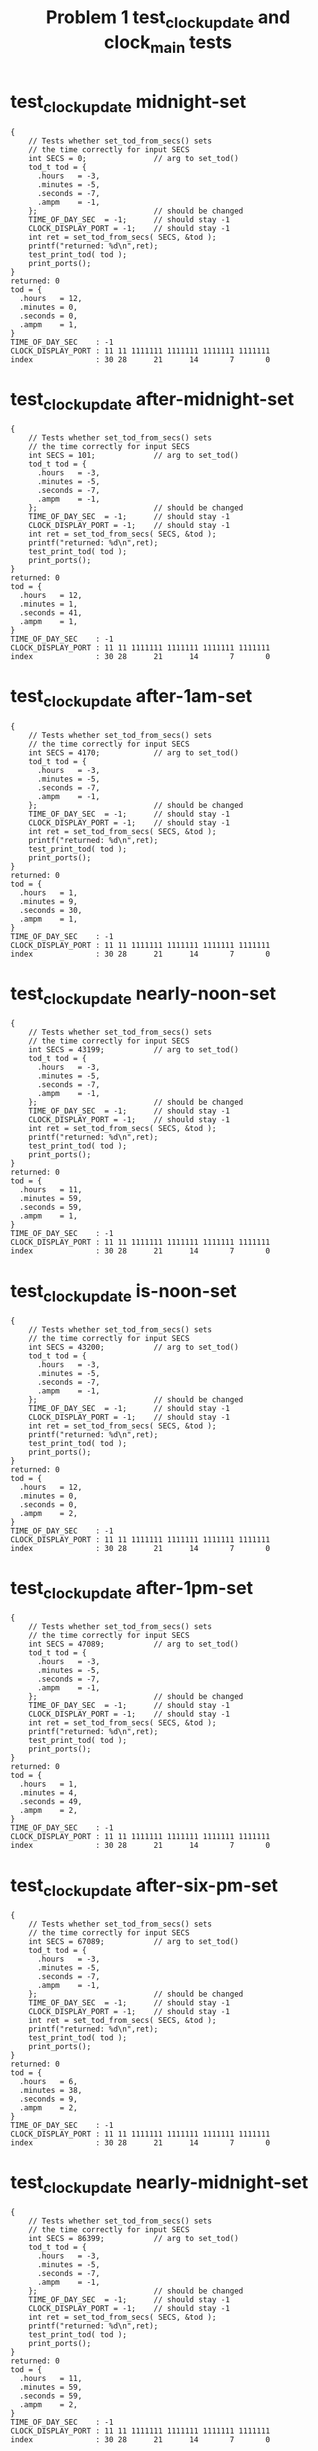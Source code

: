 #+TITLE: Problem 1 test_clock_update and clock_main tests
#+TESTY: PREFIX="prob1"
#+TESTY: USE_VALGRIND=1

* test_clock_update midnight-set
#+TESTY: program='./test_clock_update midnight-set'

#+BEGIN_SRC text
{
    // Tests whether set_tod_from_secs() sets
    // the time correctly for input SECS
    int SECS = 0;               // arg to set_tod()
    tod_t tod = {
      .hours   = -3,
      .minutes = -5,
      .seconds = -7,
      .ampm    = -1,
    };                          // should be changed
    TIME_OF_DAY_SEC  = -1;      // should stay -1
    CLOCK_DISPLAY_PORT = -1;    // should stay -1
    int ret = set_tod_from_secs( SECS, &tod );
    printf("returned: %d\n",ret);
    test_print_tod( tod );
    print_ports();
}
returned: 0
tod = {
  .hours   = 12,
  .minutes = 0,
  .seconds = 0,
  .ampm    = 1,
}
TIME_OF_DAY_SEC    : -1
CLOCK_DISPLAY_PORT : 11 11 1111111 1111111 1111111 1111111
index              : 30 28      21      14       7       0
#+END_SRC

* test_clock_update after-midnight-set
#+TESTY: program='./test_clock_update after-midnight-set'

#+BEGIN_SRC text
{
    // Tests whether set_tod_from_secs() sets
    // the time correctly for input SECS
    int SECS = 101;             // arg to set_tod()
    tod_t tod = {
      .hours   = -3,
      .minutes = -5,
      .seconds = -7,
      .ampm    = -1,
    };                          // should be changed
    TIME_OF_DAY_SEC  = -1;      // should stay -1
    CLOCK_DISPLAY_PORT = -1;    // should stay -1
    int ret = set_tod_from_secs( SECS, &tod );
    printf("returned: %d\n",ret);
    test_print_tod( tod );
    print_ports();
}
returned: 0
tod = {
  .hours   = 12,
  .minutes = 1,
  .seconds = 41,
  .ampm    = 1,
}
TIME_OF_DAY_SEC    : -1
CLOCK_DISPLAY_PORT : 11 11 1111111 1111111 1111111 1111111
index              : 30 28      21      14       7       0
#+END_SRC

* test_clock_update after-1am-set
#+TESTY: program='./test_clock_update after-1am-set'

#+BEGIN_SRC text
{
    // Tests whether set_tod_from_secs() sets
    // the time correctly for input SECS
    int SECS = 4170;            // arg to set_tod()
    tod_t tod = {
      .hours   = -3,
      .minutes = -5,
      .seconds = -7,
      .ampm    = -1,
    };                          // should be changed
    TIME_OF_DAY_SEC  = -1;      // should stay -1
    CLOCK_DISPLAY_PORT = -1;    // should stay -1
    int ret = set_tod_from_secs( SECS, &tod );
    printf("returned: %d\n",ret);
    test_print_tod( tod );
    print_ports();
}
returned: 0
tod = {
  .hours   = 1,
  .minutes = 9,
  .seconds = 30,
  .ampm    = 1,
}
TIME_OF_DAY_SEC    : -1
CLOCK_DISPLAY_PORT : 11 11 1111111 1111111 1111111 1111111
index              : 30 28      21      14       7       0
#+END_SRC

* test_clock_update nearly-noon-set
#+TESTY: program='./test_clock_update nearly-noon-set'

#+BEGIN_SRC text
{
    // Tests whether set_tod_from_secs() sets
    // the time correctly for input SECS
    int SECS = 43199;           // arg to set_tod()
    tod_t tod = {
      .hours   = -3,
      .minutes = -5,
      .seconds = -7,
      .ampm    = -1,
    };                          // should be changed
    TIME_OF_DAY_SEC  = -1;      // should stay -1
    CLOCK_DISPLAY_PORT = -1;    // should stay -1
    int ret = set_tod_from_secs( SECS, &tod );
    printf("returned: %d\n",ret);
    test_print_tod( tod );
    print_ports();
}
returned: 0
tod = {
  .hours   = 11,
  .minutes = 59,
  .seconds = 59,
  .ampm    = 1,
}
TIME_OF_DAY_SEC    : -1
CLOCK_DISPLAY_PORT : 11 11 1111111 1111111 1111111 1111111
index              : 30 28      21      14       7       0
#+END_SRC

* test_clock_update is-noon-set
#+TESTY: program='./test_clock_update is-noon-set'

#+BEGIN_SRC text
{
    // Tests whether set_tod_from_secs() sets
    // the time correctly for input SECS
    int SECS = 43200;           // arg to set_tod()
    tod_t tod = {
      .hours   = -3,
      .minutes = -5,
      .seconds = -7,
      .ampm    = -1,
    };                          // should be changed
    TIME_OF_DAY_SEC  = -1;      // should stay -1
    CLOCK_DISPLAY_PORT = -1;    // should stay -1
    int ret = set_tod_from_secs( SECS, &tod );
    printf("returned: %d\n",ret);
    test_print_tod( tod );
    print_ports();
}
returned: 0
tod = {
  .hours   = 12,
  .minutes = 0,
  .seconds = 0,
  .ampm    = 2,
}
TIME_OF_DAY_SEC    : -1
CLOCK_DISPLAY_PORT : 11 11 1111111 1111111 1111111 1111111
index              : 30 28      21      14       7       0
#+END_SRC

* test_clock_update after-1pm-set
#+TESTY: program='./test_clock_update after-1pm-set'

#+BEGIN_SRC text
{
    // Tests whether set_tod_from_secs() sets
    // the time correctly for input SECS
    int SECS = 47089;           // arg to set_tod()
    tod_t tod = {
      .hours   = -3,
      .minutes = -5,
      .seconds = -7,
      .ampm    = -1,
    };                          // should be changed
    TIME_OF_DAY_SEC  = -1;      // should stay -1
    CLOCK_DISPLAY_PORT = -1;    // should stay -1
    int ret = set_tod_from_secs( SECS, &tod );
    printf("returned: %d\n",ret);
    test_print_tod( tod );
    print_ports();
}
returned: 0
tod = {
  .hours   = 1,
  .minutes = 4,
  .seconds = 49,
  .ampm    = 2,
}
TIME_OF_DAY_SEC    : -1
CLOCK_DISPLAY_PORT : 11 11 1111111 1111111 1111111 1111111
index              : 30 28      21      14       7       0
#+END_SRC

* test_clock_update after-six-pm-set
#+TESTY: program='./test_clock_update after-six-pm-set'

#+BEGIN_SRC text
{
    // Tests whether set_tod_from_secs() sets
    // the time correctly for input SECS
    int SECS = 67089;           // arg to set_tod()
    tod_t tod = {
      .hours   = -3,
      .minutes = -5,
      .seconds = -7,
      .ampm    = -1,
    };                          // should be changed
    TIME_OF_DAY_SEC  = -1;      // should stay -1
    CLOCK_DISPLAY_PORT = -1;    // should stay -1
    int ret = set_tod_from_secs( SECS, &tod );
    printf("returned: %d\n",ret);
    test_print_tod( tod );
    print_ports();
}
returned: 0
tod = {
  .hours   = 6,
  .minutes = 38,
  .seconds = 9,
  .ampm    = 2,
}
TIME_OF_DAY_SEC    : -1
CLOCK_DISPLAY_PORT : 11 11 1111111 1111111 1111111 1111111
index              : 30 28      21      14       7       0
#+END_SRC

* test_clock_update nearly-midnight-set
#+TESTY: program='./test_clock_update nearly-midnight-set'

#+BEGIN_SRC text
{
    // Tests whether set_tod_from_secs() sets
    // the time correctly for input SECS
    int SECS = 86399;           // arg to set_tod()
    tod_t tod = {
      .hours   = -3,
      .minutes = -5,
      .seconds = -7,
      .ampm    = -1,
    };                          // should be changed
    TIME_OF_DAY_SEC  = -1;      // should stay -1
    CLOCK_DISPLAY_PORT = -1;    // should stay -1
    int ret = set_tod_from_secs( SECS, &tod );
    printf("returned: %d\n",ret);
    test_print_tod( tod );
    print_ports();
}
returned: 0
tod = {
  .hours   = 11,
  .minutes = 59,
  .seconds = 59,
  .ampm    = 2,
}
TIME_OF_DAY_SEC    : -1
CLOCK_DISPLAY_PORT : 11 11 1111111 1111111 1111111 1111111
index              : 30 28      21      14       7       0
#+END_SRC

* test_clock_update midnight-bits
#+TESTY: program='./test_clock_update midnight-bits'

#+BEGIN_SRC text
{
    // Tests whether set_display_bits_from_tod() sets
    // the the specified integer bits correctly from
    // a tod struct
    tod_t tod = {
      .hours   = 12,
      .minutes = 0,
      .seconds = 0,
      .ampm    = 1,
    };
    TIME_OF_DAY_SEC  = -1;      // should stay -1
    CLOCK_DISPLAY_PORT = -1;    // should stay -1
    int ret = set_display_from_tod(tod, dispint);
    printf("ret: %d\n",ret);
    printf("%-18s : %s\n%-18s : %s\n",
           "dispint bits", bitstr(*dispint, INT_BITS),
           "index", bitstr_index(INT_BITS));
    printf("\n");  print_ports();  printf("\n");
    CLOCK_DISPLAY_PORT = *dispint;
    printf("Display based on dispint:\n");
    print_clock_display();
}
ret: 0
dispint bits       : 00 01 0110000 1101101 0111111 0111111
index              : 30 28      21      14       7       0

TIME_OF_DAY_SEC    : -1
CLOCK_DISPLAY_PORT : 11 11 1111111 1111111 1111111 1111111
index              : 30 28      21      14       7       0

Display based on dispint:
   # ####   #### ####   
   #    #   #  # #  #   
   #    # o #  # #  #   
   # ####   #  # #  #   
   # #    o #  # #  #   
   # #      #  # #  # AM
   # ####   #### ####   
#+END_SRC

* test_clock_update after-midnight-bits
#+TESTY: program='./test_clock_update after-midnight-bits'

#+BEGIN_SRC text
{
    // Tests whether set_display_from_tod() sets
    // the the specified integer bits correctly from
    // a tod struct
    tod_t tod = {
      .hours   = 12,
      .minutes = 1,
      .seconds = 41,
      .ampm    = 1,
    };
    TIME_OF_DAY_SEC  = -1;      // should stay -1
    CLOCK_DISPLAY_PORT = -1;    // should stay -1
    int ret = set_display_from_tod(tod, dispint);
    printf("ret: %d\n",ret);
    printf("%-18s : %s\n%-18s : %s\n",
           "dispint bits", bitstr(*dispint, INT_BITS),
           "index", bitstr_index(INT_BITS));
    printf("\n");  print_ports();  printf("\n");
    CLOCK_DISPLAY_PORT = *dispint;
    printf("Display based on dispint:\n");
    print_clock_display();
}
ret: 0
dispint bits       : 00 01 0110000 1101101 0111111 0110000
index              : 30 28      21      14       7       0

TIME_OF_DAY_SEC    : -1
CLOCK_DISPLAY_PORT : 11 11 1111111 1111111 1111111 1111111
index              : 30 28      21      14       7       0

Display based on dispint:
   # ####   ####    #   
   #    #   #  #    #   
   #    # o #  #    #   
   # ####   #  #    #   
   # #    o #  #    #   
   # #      #  #    # AM
   # ####   ####    #   
#+END_SRC

* test_clock_update after-1am-bits
#+TESTY: program='./test_clock_update after-1am-bits'

#+BEGIN_SRC text
{
    // Tests whether set_display_from_tod() sets
    // the the specified integer bits correctly from
    // a tod struct
    tod_t tod = {
      .hours   = 1,
      .minutes = 9,
      .seconds = 30,
      .ampm    = 1,
    };
    TIME_OF_DAY_SEC  = -1;      // should stay -1
    CLOCK_DISPLAY_PORT = -1;    // should stay -1
    int ret = set_display_from_tod(tod, dispint);
    printf("ret: %d\n",ret);
    printf("%-18s : %s\n%-18s : %s\n",
           "dispint bits", bitstr(*dispint, INT_BITS),
           "index", bitstr_index(INT_BITS));
    printf("\n");  print_ports();  printf("\n");
    CLOCK_DISPLAY_PORT = *dispint;
    printf("Display based on dispint:\n");
    print_clock_display();
}
ret: 0
dispint bits       : 00 01 0000000 0110000 0111111 1111011
index              : 30 28      21      14       7       0

TIME_OF_DAY_SEC    : -1
CLOCK_DISPLAY_PORT : 11 11 1111111 1111111 1111111 1111111
index              : 30 28      21      14       7       0

Display based on dispint:
        #   #### ####   
        #   #  # #  #   
        # o #  # #  #   
        #   #  # ####   
        # o #  #    #   
        #   #  #    # AM
        #   #### ####   
#+END_SRC

* test_clock_update nearly-noon-bits
#+TESTY: program='./test_clock_update nearly-noon-bits'

#+BEGIN_SRC text
{
    // Tests whether set_display_from_tod() sets
    // the the specified integer bits correctly from
    // a tod struct
    tod_t tod = {
      .hours   = 11,
      .minutes = 59,
      .seconds = 59,
      .ampm    = 1,
    };
    TIME_OF_DAY_SEC  = -1;      // should stay -1
    CLOCK_DISPLAY_PORT = -1;    // should stay -1
    int ret = set_display_from_tod(tod, dispint);
    printf("ret: %d\n",ret);
    printf("%-18s : %s\n%-18s : %s\n",
           "dispint bits", bitstr(*dispint, INT_BITS),
           "index", bitstr_index(INT_BITS));
    printf("\n");  print_ports();  printf("\n");
    CLOCK_DISPLAY_PORT = *dispint;
    printf("Display based on dispint:\n");
    print_clock_display();
}
ret: 0
dispint bits       : 00 01 0110000 0110000 1011011 1111011
index              : 30 28      21      14       7       0

TIME_OF_DAY_SEC    : -1
CLOCK_DISPLAY_PORT : 11 11 1111111 1111111 1111111 1111111
index              : 30 28      21      14       7       0

Display based on dispint:
   #    #   #### ####   
   #    #   #    #  #   
   #    # o #    #  #   
   #    #   #### ####   
   #    # o    #    #   
   #    #      #    # AM
   #    #   #### ####   
#+END_SRC

* test_clock_update is-noon-bits
#+TESTY: program='./test_clock_update is-noon-bits'

#+BEGIN_SRC text
{
    // Tests whether set_display_from_tod() sets
    // the the specified integer bits correctly from
    // a tod struct
    tod_t tod = {
      .hours   = 12,
      .minutes = 0,
      .seconds = 0,
      .ampm    = 2,
    };
    TIME_OF_DAY_SEC  = -1;      // should stay -1
    CLOCK_DISPLAY_PORT = -1;    // should stay -1
    int ret = set_display_from_tod(tod, dispint);
    printf("ret: %d\n",ret);
    printf("%-18s : %s\n%-18s : %s\n",
           "dispint bits", bitstr(*dispint, INT_BITS),
           "index", bitstr_index(INT_BITS));
    printf("\n");  print_ports();  printf("\n");
    CLOCK_DISPLAY_PORT = *dispint;
    printf("Display based on dispint:\n");
    print_clock_display();
}
ret: 0
dispint bits       : 00 10 0110000 1101101 0111111 0111111
index              : 30 28      21      14       7       0

TIME_OF_DAY_SEC    : -1
CLOCK_DISPLAY_PORT : 11 11 1111111 1111111 1111111 1111111
index              : 30 28      21      14       7       0

Display based on dispint:
   # ####   #### ####   
   #    #   #  # #  #   
   #    # o #  # #  #   
   # ####   #  # #  #   
   # #    o #  # #  #   
   # #      #  # #  #   
   # ####   #### #### PM
#+END_SRC

* test_clock_update after-1pm-bits
#+TESTY: program='./test_clock_update after-1pm-bits'

#+BEGIN_SRC text
{
    // Tests whether set_display_from_tod() sets
    // the the specified integer bits correctly from
    // a tod struct
    tod_t tod = {
      .hours   = 1,
      .minutes = 4,
      .seconds = 49,
      .ampm    = 2,
    };
    TIME_OF_DAY_SEC  = -1;      // should stay -1
    CLOCK_DISPLAY_PORT = -1;    // should stay -1
    int ret = set_display_from_tod(tod, dispint);
    printf("ret: %d\n",ret);
    printf("%-18s : %s\n%-18s : %s\n",
           "dispint bits", bitstr(*dispint, INT_BITS),
           "index", bitstr_index(INT_BITS));
    printf("\n");  print_ports();  printf("\n");
    CLOCK_DISPLAY_PORT = *dispint;
    printf("Display based on dispint:\n");
    print_clock_display();
}
ret: 0
dispint bits       : 00 10 0000000 0110000 0111111 1110010
index              : 30 28      21      14       7       0

TIME_OF_DAY_SEC    : -1
CLOCK_DISPLAY_PORT : 11 11 1111111 1111111 1111111 1111111
index              : 30 28      21      14       7       0

Display based on dispint:
        #   #### #  #   
        #   #  # #  #   
        # o #  # #  #   
        #   #  # ####   
        # o #  #    #   
        #   #  #    #   
        #   ####    # PM
#+END_SRC

* test_clock_update after-six-pm-bits
#+TESTY: program='./test_clock_update after-six-pm-bits'

#+BEGIN_SRC text
{
    // Tests whether set_display_from_tod() sets
    // the the specified integer bits correctly from
    // a tod struct
    tod_t tod = {
      .hours   = 6,
      .minutes = 38,
      .seconds = 9,
      .ampm    = 2,
    };
    TIME_OF_DAY_SEC  = -1;      // should stay -1
    CLOCK_DISPLAY_PORT = -1;    // should stay -1
    int ret = set_display_from_tod(tod, dispint);
    printf("ret: %d\n",ret);
    printf("%-18s : %s\n%-18s : %s\n",
           "dispint bits", bitstr(*dispint, INT_BITS),
           "index", bitstr_index(INT_BITS));
    printf("\n");  print_ports();  printf("\n");
    CLOCK_DISPLAY_PORT = *dispint;
    printf("Display based on dispint:\n");
    print_clock_display();
}
ret: 0
dispint bits       : 00 10 0000000 1011111 1111001 1111111
index              : 30 28      21      14       7       0

TIME_OF_DAY_SEC    : -1
CLOCK_DISPLAY_PORT : 11 11 1111111 1111111 1111111 1111111
index              : 30 28      21      14       7       0

Display based on dispint:
     ####   #### ####   
     #         # #  #   
     #    o    # #  #   
     ####   #### ####   
     #  # o    # #  #   
     #  #      # #  #   
     ####   #### #### PM
#+END_SRC

* test_clock_update nearly-midnight-bits
#+TESTY: program='./test_clock_update nearly-midnight-bits'

#+BEGIN_SRC text
{
    // Tests whether set_display_from_tod() sets
    // the the specified integer bits correctly from
    // a tod struct
    tod_t tod = {
      .hours   = 11,
      .minutes = 59,
      .seconds = 59,
      .ampm    = 2,
    };
    TIME_OF_DAY_SEC  = -1;      // should stay -1
    CLOCK_DISPLAY_PORT = -1;    // should stay -1
    int ret = set_display_from_tod(tod, dispint);
    printf("ret: %d\n",ret);
    printf("%-18s : %s\n%-18s : %s\n",
           "dispint bits", bitstr(*dispint, INT_BITS),
           "index", bitstr_index(INT_BITS));
    printf("\n");  print_ports();  printf("\n");
    CLOCK_DISPLAY_PORT = *dispint;
    printf("Display based on dispint:\n");
    print_clock_display();
}
ret: 0
dispint bits       : 00 10 0110000 0110000 1011011 1111011
index              : 30 28      21      14       7       0

TIME_OF_DAY_SEC    : -1
CLOCK_DISPLAY_PORT : 11 11 1111111 1111111 1111111 1111111
index              : 30 28      21      14       7       0

Display based on dispint:
   #    #   #### ####   
   #    #   #    #  #   
   #    # o #    #  #   
   #    #   #### ####   
   #    # o    #    #   
   #    #      #    #   
   #    #   #### #### PM
#+END_SRC

* test_clock_update afternoon-bits
#+TESTY: program='./test_clock_update afternoon-bits'

#+BEGIN_SRC text
{
    // Tests whether set_display_from_tod() sets
    // the the specified integer bits correctly from
    // a tod struct
    tod_t tod = {
      .hours   = 12,
      .minutes = 52,
      .seconds = 28,
      .ampm    = 2,
    };
    TIME_OF_DAY_SEC  = -1;      // should stay -1
    CLOCK_DISPLAY_PORT = -1;    // should stay -1
    int ret = set_display_from_tod(tod, dispint);
    printf("ret: %d\n",ret);
    printf("%-18s : %s\n%-18s : %s\n",
           "dispint bits", bitstr(*dispint, INT_BITS),
           "index", bitstr_index(INT_BITS));
    printf("\n");  print_ports();  printf("\n");
    CLOCK_DISPLAY_PORT = *dispint;
    printf("Display based on dispint:\n");
    print_clock_display();
}
ret: 0
dispint bits       : 00 10 0110000 1101101 1011011 1101101
index              : 30 28      21      14       7       0

TIME_OF_DAY_SEC    : -1
CLOCK_DISPLAY_PORT : 11 11 1111111 1111111 1111111 1111111
index              : 30 28      21      14       7       0

Display based on dispint:
   # ####   #### ####   
   #    #   #       #   
   #    # o #       #   
   # ####   #### ####   
   # #    o    # #      
   # #         # #      
   # ####   #### #### PM
#+END_SRC

* test_clock_update midnight-update
#+TESTY: program='./test_clock_update midnight-update'

#+BEGIN_SRC text
{
    // Tests whether clock_update() correctly changes
    // CLOCK_DISPLAY_PORT to target bits based on
    // TIME_OF_DAY_SEC
    TIME_OF_DAY_SEC  = 0;
    CLOCK_DISPLAY_PORT = -1;
    int ret = clock_update();   // updates DISPLAY
    printf("ret: %d\n",ret);
    print_ports();  printf("\n");
    printf("Display based on CLOCK_DISPLAY_PORT:\n");
    print_clock_display();
}
ret: 0
TIME_OF_DAY_SEC    : 0
CLOCK_DISPLAY_PORT : 00 01 0110000 1101101 0111111 0111111
index              : 30 28      21      14       7       0

Display based on CLOCK_DISPLAY_PORT:
   # ####   #### ####   
   #    #   #  # #  #   
   #    # o #  # #  #   
   # ####   #  # #  #   
   # #    o #  # #  #   
   # #      #  # #  # AM
   # ####   #### ####   
#+END_SRC

* test_clock_update after-midnight-update
#+TESTY: program='./test_clock_update after-midnight-update'

#+BEGIN_SRC text
{
    // Tests whether clock_update() correctly changes
    // CLOCK_DISPLAY_PORT to target bits based on
    // TIME_OF_DAY_SEC
    TIME_OF_DAY_SEC  =   101;
    CLOCK_DISPLAY_PORT = -1;
    int ret = clock_update();   // updates DISPLAY
    printf("ret: %d\n",ret);
    print_ports();  printf("\n");
    printf("Display based on CLOCK_DISPLAY_PORT:\n");
    print_clock_display();
}
ret: 0
TIME_OF_DAY_SEC    : 101
CLOCK_DISPLAY_PORT : 00 01 0110000 1101101 0111111 0110000
index              : 30 28      21      14       7       0

Display based on CLOCK_DISPLAY_PORT:
   # ####   ####    #   
   #    #   #  #    #   
   #    # o #  #    #   
   # ####   #  #    #   
   # #    o #  #    #   
   # #      #  #    # AM
   # ####   ####    #   
#+END_SRC

* test_clock_update after-1am-update
#+TESTY: program='./test_clock_update after-1am-update'

#+BEGIN_SRC text
{
    // Tests whether clock_update() correctly changes
    // CLOCK_DISPLAY_PORT to target bits based on
    // TIME_OF_DAY_SEC
    TIME_OF_DAY_SEC  =   4170;
    CLOCK_DISPLAY_PORT = -1;
    int ret = clock_update();   // updates DISPLAY
    printf("ret: %d\n",ret);
    print_ports();  printf("\n");
    printf("Display based on CLOCK_DISPLAY_PORT:\n");
    print_clock_display();
}
ret: 0
TIME_OF_DAY_SEC    : 4170
CLOCK_DISPLAY_PORT : 00 01 0000000 0110000 0111111 1111011
index              : 30 28      21      14       7       0

Display based on CLOCK_DISPLAY_PORT:
        #   #### ####   
        #   #  # #  #   
        # o #  # #  #   
        #   #  # ####   
        # o #  #    #   
        #   #  #    # AM
        #   #### ####   
#+END_SRC

* test_clock_update nearly-noon-update
#+TESTY: program='./test_clock_update nearly-noon-update'

#+BEGIN_SRC text
{
    // Tests whether clock_update() correctly changes
    // CLOCK_DISPLAY_PORT to target bits based on
    // TIME_OF_DAY_SEC
    TIME_OF_DAY_SEC  =   43199;
    CLOCK_DISPLAY_PORT = -1;
    int ret = clock_update();   // updates DISPLAY
    printf("ret: %d\n",ret);
    print_ports();  printf("\n");
    printf("Display based on CLOCK_DISPLAY_PORT:\n");
    print_clock_display();
}
ret: 0
TIME_OF_DAY_SEC    : 43199
CLOCK_DISPLAY_PORT : 00 01 0110000 0110000 1011011 1111011
index              : 30 28      21      14       7       0

Display based on CLOCK_DISPLAY_PORT:
   #    #   #### ####   
   #    #   #    #  #   
   #    # o #    #  #   
   #    #   #### ####   
   #    # o    #    #   
   #    #      #    # AM
   #    #   #### ####   
#+END_SRC

* test_clock_update is-noon-update
#+TESTY: program='./test_clock_update is-noon-update'

#+BEGIN_SRC text
{
    // Tests whether clock_update() correctly changes
    // CLOCK_DISPLAY_PORT to target bits based on
    // TIME_OF_DAY_SEC
    TIME_OF_DAY_SEC  =   43200;
    CLOCK_DISPLAY_PORT = -1;
    int ret = clock_update();   // updates DISPLAY
    printf("ret: %d\n",ret);
    print_ports();  printf("\n");
    printf("Display based on CLOCK_DISPLAY_PORT:\n");
    print_clock_display();
}
ret: 0
TIME_OF_DAY_SEC    : 43200
CLOCK_DISPLAY_PORT : 00 10 0110000 1101101 0111111 0111111
index              : 30 28      21      14       7       0

Display based on CLOCK_DISPLAY_PORT:
   # ####   #### ####   
   #    #   #  # #  #   
   #    # o #  # #  #   
   # ####   #  # #  #   
   # #    o #  # #  #   
   # #      #  # #  #   
   # ####   #### #### PM
#+END_SRC

* test_clock_update after-1pm-update
#+TESTY: program='./test_clock_update after-1pm-update'

#+BEGIN_SRC text
{
    // Tests whether clock_update() correctly changes
    // CLOCK_DISPLAY_PORT to target bits based on
    // TIME_OF_DAY_SEC
    TIME_OF_DAY_SEC  =   47089;
    CLOCK_DISPLAY_PORT = -1;
    int ret = clock_update();   // updates DISPLAY
    printf("ret: %d\n",ret);
    print_ports();  printf("\n");
    printf("Display based on CLOCK_DISPLAY_PORT:\n");
    print_clock_display();
}
ret: 0
TIME_OF_DAY_SEC    : 47089
CLOCK_DISPLAY_PORT : 00 10 0000000 0110000 0111111 1110010
index              : 30 28      21      14       7       0

Display based on CLOCK_DISPLAY_PORT:
        #   #### #  #   
        #   #  # #  #   
        # o #  # #  #   
        #   #  # ####   
        # o #  #    #   
        #   #  #    #   
        #   ####    # PM
#+END_SRC

* test_clock_update after-six-pm-update
#+TESTY: program='./test_clock_update after-six-pm-update'

#+BEGIN_SRC text
{
    // Tests whether clock_update() correctly changes
    // CLOCK_DISPLAY_PORT to target bits based on
    // TIME_OF_DAY_SEC
    TIME_OF_DAY_SEC  =   67089;
    CLOCK_DISPLAY_PORT = -1;
    int ret = clock_update();   // updates DISPLAY
    printf("ret: %d\n",ret);
    print_ports();  printf("\n");
    printf("Display based on CLOCK_DISPLAY_PORT:\n");
    print_clock_display();
}
ret: 0
TIME_OF_DAY_SEC    : 67089
CLOCK_DISPLAY_PORT : 00 10 0000000 1011111 1111001 1111111
index              : 30 28      21      14       7       0

Display based on CLOCK_DISPLAY_PORT:
     ####   #### ####   
     #         # #  #   
     #    o    # #  #   
     ####   #### ####   
     #  # o    # #  #   
     #  #      # #  #   
     ####   #### #### PM
#+END_SRC

* test_clock_update nearly-midnight-update
#+TESTY: program='./test_clock_update nearly-midnight-update'

#+BEGIN_SRC text
{
    // Tests whether clock_update() correctly changes
    // CLOCK_DISPLAY_PORT to target bits based on
    // TIME_OF_DAY_SEC
    TIME_OF_DAY_SEC  =   86399;
    CLOCK_DISPLAY_PORT = -1;
    int ret = clock_update();   // updates DISPLAY
    printf("ret: %d\n",ret);
    print_ports();  printf("\n");
    printf("Display based on CLOCK_DISPLAY_PORT:\n");
    print_clock_display();
}
ret: 0
TIME_OF_DAY_SEC    : 86399
CLOCK_DISPLAY_PORT : 00 10 0110000 0110000 1011011 1111011
index              : 30 28      21      14       7       0

Display based on CLOCK_DISPLAY_PORT:
   #    #   #### ####   
   #    #   #    #  #   
   #    # o #    #  #   
   #    #   #### ####   
   #    # o    #    #   
   #    #      #    #   
   #    #   #### #### PM
#+END_SRC

* test_clock_update afternoon-update
#+TESTY: program='./test_clock_update afternoon-update'

#+BEGIN_SRC text
{
    // Tests whether clock_update() correctly changes
    // CLOCK_DISPLAY_PORT to target bits based on
    // TIME_OF_DAY_SEC
    TIME_OF_DAY_SEC  =   46348;
    CLOCK_DISPLAY_PORT = -1;
    int ret = clock_update();   // updates DISPLAY
    printf("ret: %d\n",ret);
    print_ports();  printf("\n");
    printf("Display based on CLOCK_DISPLAY_PORT:\n");
    print_clock_display();
}
ret: 0
TIME_OF_DAY_SEC    : 46348
CLOCK_DISPLAY_PORT : 00 10 0110000 1101101 1011011 1101101
index              : 30 28      21      14       7       0

Display based on CLOCK_DISPLAY_PORT:
   # ####   #### ####   
   #    #   #       #   
   #    # o #       #   
   # ####   #### ####   
   # #    o    # #      
   # #         # #      
   # ####   #### #### PM
#+END_SRC

* test_clock_update seconds-negative
#+TESTY: program='./test_clock_update seconds-negative'

#+BEGIN_SRC text
{
    // Tests whether the set_tod_from_secs() function
    // returns an error if passed an out-of-range
    // seconds. Should return 1 and not change the tod.
    int SECS = -128;            // arg to set_tod()
    tod_t tod = {
      .hours   = -3,
      .minutes = -5,
      .seconds = -7,
      .ampm    = -1,
    };                          // SHOULD NOT CHANGE
    TIME_OF_DAY_SEC  = -1;      // should stay -1
    CLOCK_DISPLAY_PORT = -1;    // should stay -1
    int ret = set_tod_from_secs( SECS, &tod );
    printf("returned: %d\n",ret);
    test_print_tod( tod );
    print_ports();
}
returned: 1
tod = {
  .hours   = -3,
  .minutes = -5,
  .seconds = -7,
  .ampm    = -1,
}
TIME_OF_DAY_SEC    : -1
CLOCK_DISPLAY_PORT : 11 11 1111111 1111111 1111111 1111111
index              : 30 28      21      14       7       0
#+END_SRC

* test_clock_update seconds-too-big
#+TESTY: program='./test_clock_update seconds-too-big'

#+BEGIN_SRC text
{
    // Tests whether the set_tod_from_secs() function
    // returns an error if passed an out-of-range
    // seconds. Should return 1 and not change the tod.
    int SECS = 90000;           // arg to set_tod()
    tod_t tod = {
      .hours   = -3,
      .minutes = -5,
      .seconds = -7,
      .ampm    = -1,
    };                          // SHOULD NOT CHANGE
    TIME_OF_DAY_SEC  = -1;      // should stay -1
    CLOCK_DISPLAY_PORT = -1;    // should stay -1
    int ret = set_tod_from_secs( SECS, &tod );
    printf("returned: %d\n",ret);
    test_print_tod( tod );
    print_ports();
}
returned: 1
tod = {
  .hours   = -3,
  .minutes = -5,
  .seconds = -7,
  .ampm    = -1,
}
TIME_OF_DAY_SEC    : -1
CLOCK_DISPLAY_PORT : 11 11 1111111 1111111 1111111 1111111
index              : 30 28      21      14       7       0
#+END_SRC

* test_clock_update minutes-range
#+TESTY: program='./test_clock_update minutes-range'

#+BEGIN_SRC text
{
    // Tests whether set_display_from_tod() checks
    // ranges and returns and error. Should return 1
    // and not change the dispint integer.
    tod_t tod = {
      .hours   = 8,
      .minutes = 72,
      .seconds = 23,
      .ampm    = 2,
    };
    TIME_OF_DAY_SEC  = -1;      // should stay -1
    CLOCK_DISPLAY_PORT = -1;    // should stay -1
    *dispint = 0;               // should not change
    int ret = set_display_from_tod(tod, dispint);
    printf("ret: %d\n",ret);
    printf("%-18s : %s\n%-18s : %s\n",
           "dispint bits", bitstr(*dispint, INT_BITS),
           "index", bitstr_index(INT_BITS));
    printf("\n");  print_ports();  printf("\n");
    CLOCK_DISPLAY_PORT = *dispint;
    printf("Display based on dispint:\n");
    print_clock_display();
}
ret: 1
dispint bits       : 00 00 0000000 0000000 0000000 0000000
index              : 30 28      21      14       7       0

TIME_OF_DAY_SEC    : -1
CLOCK_DISPLAY_PORT : 11 11 1111111 1111111 1111111 1111111
index              : 30 28      21      14       7       0

Display based on dispint:
                        
                        
          o             
                        
          o             
                        
                        
#+END_SRC

* test_clock_update update-fails
#+TESTY: program='./test_clock_update update-fails'

#+BEGIN_SRC text
{
    // Tests whether clock_update() correctly fails on
    // bad seconds.
    TIME_OF_DAY_SEC  =   91234;
    CLOCK_DISPLAY_PORT = -1;
    int ret = clock_update();   // updates DISPLAY
    printf("ret: %d\n",ret);
    print_ports();  printf("\n");
    printf("Display based on CLOCK_DISPLAY_PORT:\n");
    print_clock_display();
}
ret: 1
TIME_OF_DAY_SEC    : 91234
CLOCK_DISPLAY_PORT : 11 11 1111111 1111111 1111111 1111111
index              : 30 28      21      14       7       0

Display based on CLOCK_DISPLAY_PORT:
#### ####   #### ####   
#  # #  #   #  # #  #   
#  # #  # o #  # #  #   
#### ####   #### ####   
#  # #  # o #  # #  #   
#  # #  #   #  # #  # AM
#### ####   #### #### PM
#+END_SRC

* clock_main 12345 is 3:25am

#+TESTY: program='./clock_main 12345'
#+BEGIN_SRC text
TIME_OF_DAY_SEC set to: 12345
result = set_tod_from_secs( 12345, &tod );
result: 0
tod = {        
  .hours   = 3
  .minutes = 25
  .seconds = 45
  .ampm    = 1
}              
Simulated time is: 03 : 25 : 45 am
result = set_display_from_tod(tod, &display);
result: 0
display is
bits:  00 01 0000000 1111001 1101101 1011011
index: 30 28      21      14       7       0

result = clock_update();
result: 0
CLOCK_DISPLAY_PORT is
bits:  00 01 0000000 1111001 1101101 1011011
index: 30 28      21      14       7       0

Clock Display:
     ####   #### ####   
        #      # #      
        # o    # #      
     ####   #### ####   
        # o #       #   
        #   #       # AM
     ####   #### ####   
#+END_SRC

* clock_main 24000 is 6:40am
#+TESTY: program='./clock_main 24000'

#+BEGIN_SRC text
TIME_OF_DAY_SEC set to: 24000
result = set_tod_from_secs( 24000, &tod );
result: 0
tod = {        
  .hours   = 6
  .minutes = 40
  .seconds = 0
  .ampm    = 1
}              
Simulated time is: 06 : 40 : 00 am
result = set_display_from_tod(tod, &display);
result: 0
display is
bits:  00 01 0000000 1011111 1110010 0111111
index: 30 28      21      14       7       0

result = clock_update();
result: 0
CLOCK_DISPLAY_PORT is
bits:  00 01 0000000 1011111 1110010 0111111
index: 30 28      21      14       7       0

Clock Display:
     ####   #  # ####   
     #      #  # #  #   
     #    o #  # #  #   
     ####   #### #  #   
     #  # o    # #  #   
     #  #      # #  # AM
     ####      # ####   
#+END_SRC

* clock_main 66091 is 6:21pm
#+TESTY: program='./clock_main 66091'

#+BEGIN_SRC text
TIME_OF_DAY_SEC set to: 66091
result = set_tod_from_secs( 66091, &tod );
result: 0
tod = {        
  .hours   = 6
  .minutes = 21
  .seconds = 31
  .ampm    = 2
}              
Simulated time is: 06 : 21 : 31 pm
result = set_display_from_tod(tod, &display);
result: 0
display is
bits:  00 10 0000000 1011111 1101101 0110000
index: 30 28      21      14       7       0

result = clock_update();
result: 0
CLOCK_DISPLAY_PORT is
bits:  00 10 0000000 1011111 1101101 0110000
index: 30 28      21      14       7       0

Clock Display:
     ####   ####    #   
     #         #    #   
     #    o    #    #   
     ####   ####    #   
     #  # o #       #   
     #  #   #       #   
     ####   ####    # PM
#+END_SRC

* clock_main 42994 is 11:56am
#+TESTY: program='./clock_main 42994'

#+BEGIN_SRC text
TIME_OF_DAY_SEC set to: 42994
result = set_tod_from_secs( 42994, &tod );
result: 0
tod = {        
  .hours   = 11
  .minutes = 56
  .seconds = 34
  .ampm    = 1
}              
Simulated time is: 11 : 56 : 34 am
result = set_display_from_tod(tod, &display);
result: 0
display is
bits:  00 01 0110000 0110000 1011011 1011111
index: 30 28      21      14       7       0

result = clock_update();
result: 0
CLOCK_DISPLAY_PORT is
bits:  00 01 0110000 0110000 1011011 1011111
index: 30 28      21      14       7       0

Clock Display:
   #    #   #### ####   
   #    #   #    #      
   #    # o #    #      
   #    #   #### ####   
   #    # o    # #  #   
   #    #      # #  # AM
   #    #   #### ####   
#+END_SRC

* clock_main 80000 is 10:13pm
#+TESTY: program='./clock_main 80000'

#+BEGIN_SRC text
TIME_OF_DAY_SEC set to: 80000
result = set_tod_from_secs( 80000, &tod );
result: 0
tod = {        
  .hours   = 10
  .minutes = 13
  .seconds = 20
  .ampm    = 2
}              
Simulated time is: 10 : 13 : 20 pm
result = set_display_from_tod(tod, &display);
result: 0
display is
bits:  00 10 0110000 0111111 0110000 1111001
index: 30 28      21      14       7       0

result = clock_update();
result: 0
CLOCK_DISPLAY_PORT is
bits:  00 10 0110000 0111111 0110000 1111001
index: 30 28      21      14       7       0

Clock Display:
   # ####      # ####   
   # #  #      #    #   
   # #  # o    #    #   
   # #  #      # ####   
   # #  # o    #    #   
   # #  #      #    #   
   # ####      # #### PM
#+END_SRC

